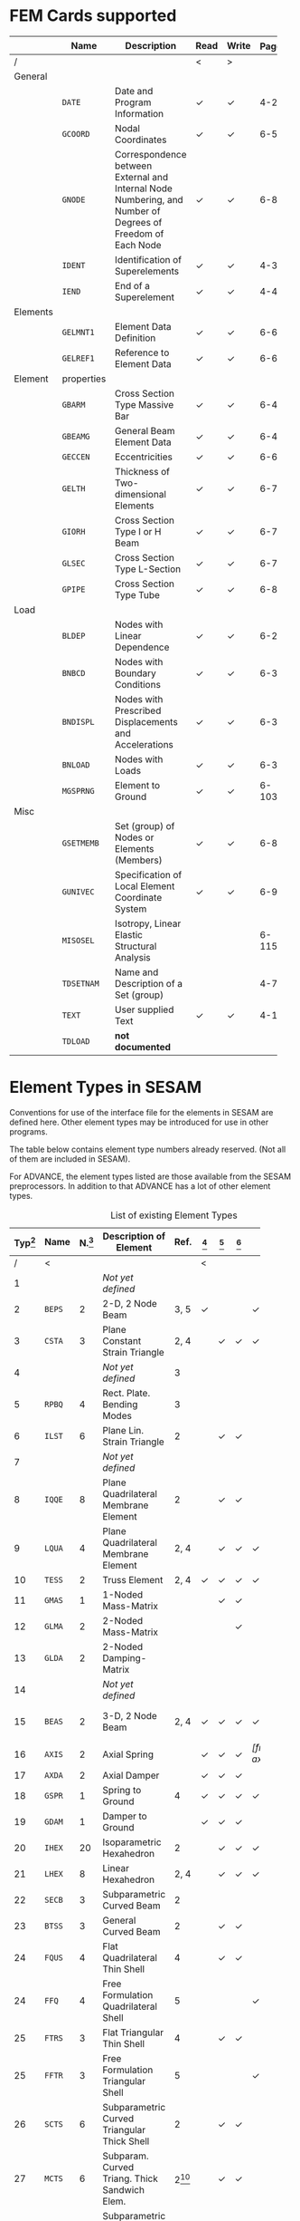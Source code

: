 # -*- mode: org -*-
#+OPTIONS: toc:nil

* FEM Cards supported

   #+ATTR_LATEX: :booktabs :environment tabu :align @{}l@{}p{5em}Xccl@{} :width \textwidth :float nil
   |          | *Name*     | *Description*                                                | *Read* | *Write* | *Page[fn:page]* |
   |----------+------------+--------------------------------------------------------------+--------+---------+-------|
   | /        |            |                                                              | <      | >       |       |
   |          |            | <60>                                                         |        |         |   <5> |
   | General  |            |                                                              |        |         |       |
   |          | =DATE=     | Date and Program Information                                 | \check | \check  |   4-2 |
   |          | =GCOORD=   | Nodal Coordinates                                            | \check | \check  |  6-56 |
   |          | =GNODE=    | Correspondence between External and Internal Node Numbering, and Number of Degrees of Freedom of Each Node | \check | \check  |  6-80 |
   |          | =IDENT=    | Identification of Superelements                              | \check | \check  |   4-3 |
   |          | =IEND=     | End of a Superelement                                        | \check | \check  |   4-4 |
   |----------+------------+--------------------------------------------------------------+--------+---------+-------|
   | Elements |            |                                                              |        |         |       |
   |          | =GELMNT1=  | Element Data Definition                                      | \check | \check  |  6-65 |
   |          | =GELREF1=  | Reference to Element Data                                    | \check | \check  |  6-66 |
   |----------+------------+--------------------------------------------------------------+--------+---------+-------|
   | Element  | properties |                                                              |        |         |       |
   |          | =GBARM=    | Cross Section Type Massive Bar                               | \check | \check  |  6-48 |
   |          | =GBEAMG=   | General Beam Element Data                                    | \check | \check  |  6-49 |
   |          | =GECCEN=   | Eccentricities                                               | \check | \check  |  6-61 |
   |          | =GELTH=    | Thickness of Two-dimensional Elements                        | \check | \check  |  6-70 |
   |          | =GIORH=    | Cross Section Type I or H Beam                               | \check | \check  |  6-71 |
   |          | =GLSEC=    | Cross Section Type L-Section                                 | \check | \check  |  6-76 |
   |          | =GPIPE=    | Cross Section Type Tube                                      | \check | \check  |  6-81 |
   |----------+------------+--------------------------------------------------------------+--------+---------+-------|
   | Load     |            |                                                              |        |         |       |
   |          | =BLDEP=    | Nodes with Linear Dependence                                 | \check | \check  |  6-27 |
   |          | =BNBCD=    | Nodes with Boundary Conditions                               | \check | \check  |  6-30 |
   |          | =BNDISPL=  | Nodes with Prescribed Displacements and Accelerations        | \check | \check  |  6-31 |
   |          | =BNLOAD=   | Nodes with Loads                                             | \check | \check  |  6-35 |
   |          | =MGSPRNG=  | Element to Ground                                            | \check | \check  | 6-103 |
   |----------+------------+--------------------------------------------------------------+--------+---------+-------|
   | Misc     |            |                                                              |        |         |       |
   |          | =GSETMEMB= | Set (group) of Nodes or Elements (Members)                   | \check | \check  |  6-84 |
   |          | =GUNIVEC=  | Specification of Local Element Coordinate System             | \check | \check  |  6-92 |
   |          | =MISOSEL=  | Isotropy, Linear Elastic Structural Analysis                 | \sad   | \sad    | 6-115 |
   |          | =TDSETNAM= | Name and Description of a Set (group)                        | \sad   | \sad    |   4-7 |
   |          | =TEXT=     | User supplied Text                                           | \check | \check  |  4-10 |
   |          | =TDLOAD=   | *not documented*                                             |        |         |       |

[fn:page]
  References page in "Technical Report: Sesam Input Interface File,
  File Description", Document id: 89-7012, Revision Number 9 / 01
  November 1996


* Element Types in SESAM

Conventions for use of the interface file for the elements in SESAM
are defined here. Other element types may be introduced for use in
other programs.

The table below contains element type numbers already reserved. (Not
all of them are included in SESAM).

For ADVANCE, the element types listed are those available from the
SESAM preprocessors. In addition to that ADVANCE has a lot of other
element types.


#+CAPTION: List of existing Element Types
#+NAME:    tab:sesam-elements
#+ATTR_LATEX: :booktabs :environment longtabu :align @{}r|lcXc|cccccp{4em}@{} :width \textwidth
   | *Typ[fn:typ]* | *Name* | *N.[fn:num]* | *Description of Element*                                 |         *Ref.* | *[fn:preframe]* | *[fn:prefem]* | *[fn:sestra]* | *[fn:advan]* | *[fn:poseidon]* | *Other[fn:other]*  |
   |-----+--------+----+----------------------------------------------------------+----------------+-------+-------+-------+-------+-------+--------------------|
   |   / | <      |    |                                                          |                | <     |       |       |       |       |                    |
   | <3> |        | <2> |                                                          |                | <5>   | <5>   | <5>   | <5>   | <5>   |                    |
   |   1 |        |    | /Not/ /yet/ /defined/                                    |                |       |       |       |       |       |                    |
   |   2 | =BEPS= |  2 | 2-D, 2 Node Beam                                         |           3, 5 | \check |       |       | \check | \sad  |                    |
   |   3 | =CSTA= |  3 | Plane Constant Strain Triangle                           |           2, 4 |       | \check | \check | \check |       |                    |
   |   4 |        |    | /Not/ /yet/ /defined/                                    |              3 |       |       |       |       |       |                    |
   |   5 | =RPBQ= |  4 | Rect. Plate. Bending Modes                               |              3 |       |       |       |       |       |                    |
   |   6 | =ILST= |  6 | Plane Lin. Strain Triangle                               |              2 |       | \check | \check |       |       |                    |
   |   7 |        |    | /Not/ /yet/ /defined/                                    |                |       |       |       |       |       |                    |
   |   8 | =IQQE= |  8 | Plane Quadrilateral Membrane Element                     |              2 |       | \check | \check |       |       |                    |
   |   9 | =LQUA= |  4 | Plane Quadrilateral Membrane Element                     |           2, 4 |       | \check | \check | \check | \sad  |                    |
   |  10 | =TESS= |  2 | Truss Element                                            |           2, 4 | \check | \check | \check | \check | \sad  |                    |
   |  11 | =GMAS= |  1 | 1-Noded Mass-Matrix                                      |                |       | \check | \check |       | \sad  |                    |
   |  12 | =GLMA= |  2 | 2-Noded Mass-Matrix                                      |                |       |       | \check |       |       |                    |
   |  13 | =GLDA= |  2 | 2-Noded Damping-Matrix                                   |                |       |       |       |       |       |                    |
   |  14 |        |    | /Not/ /yet/ /defined/                                    |                |       |       |       |       |       |                    |
   |  15 | =BEAS= |  2 | 3-D, 2 Node Beam                                         |           2, 4 | \check | \check | \check | \check | \sad  | FR, LA, PL, PR, WA |
   |-----+--------+----+----------------------------------------------------------+----------------+-------+-------+-------+-------+-------+--------------------|
   |  16 | =AXIS= |  2 | Axial Spring                                             |                | \check | \check | \check | \check[fn:ax_spri] | \sad  | FR                 |
   |  17 | =AXDA= |  2 | Axial Damper                                             |                | \check | \check | \check |       | \sad  |                    |
   |  18 | =GSPR= |  1 | Spring to Ground                                         |              4 | \check | \check | \check | \check | \sad  | FR                 |
   |  19 | =GDAM= |  1 | Damper to Ground                                         |                | \check | \check | \check |       | \sad  |                    |
   |  20 | =IHEX= | 20 | Isoparametric Hexahedron                                 |              2 |       | \check | \check | \check |       | FR                 |
   |-----+--------+----+----------------------------------------------------------+----------------+-------+-------+-------+-------+-------+--------------------|
   |  21 | =LHEX= |  8 | Linear Hexahedron                                        |           2, 4 |       | \check | \check | \check |       | FR                 |
   |  22 | =SECB= |  3 | Subparametric Curved Beam                                |              2 |       |       |       |       |       |                    |
   |  23 | =BTSS= |  3 | General Curved Beam                                      |              2 |       | \check | \check |       |       | PL, PR             |
   |  24 | =FQUS= |  4 | Flat Quadrilateral Thin Shell                            |              4 |       | \check | \check |       |       | PL, PR             |
   |  24 | =FFQ=  |  4 | Free Formulation Quadrilateral Shell                     |              5 |       |       |       | \check |       |                    |
   |  25 | =FTRS= |  3 | Flat Triangular Thin Shell                               |              4 |       | \check | \check |       |       | PL                 |
   |  25 | =FFTR= |  3 | Free Formulation Triangular Shell                        |              5 |       |       |       | \check |       |                    |
   |  26 | =SCTS= |  6 | Subparametric Curved Triangular Thick Shell              |              2 |       | \check | \check |       |       | PL                 |
   |  27 | =MCTS= |  6 | Subparam. Curved Triang. Thick Sandwich Elem.            | 2[fn:th_shell] |       | \check | \check |       |       |                    |
   |  28 | =SCQS= |  8 | Subparametric Curved Quadrilateral Thick Shell           |              2 |       | \check | \check |       |       | PL, PR             |
   |-----+--------+----+----------------------------------------------------------+----------------+-------+-------+-------+-------+-------+--------------------|
   |  29 | =MCQS= |  8 | Subparam. Curved Quadr. Thick Sandwich Elem.             | 2[fn:th_shell] |       | \check | \check |       |       |                    |
   |  30 | =IPRI= | 15 | Isoparametric Triangular Prism                           |              2 |       | \check | \check | \check |       |                    |
   |  31 | =ITET= | 10 | Isoparametric Tetrahedron                                |              2 |       |       | \check |       |       |                    |
   |  32 | =TPRI= |  6 | Triangular Prism                                         |           2, 4 |       | \check | \check | \check |       |                    |
   |  33 | =TETR= |  4 | Tetrahedron                                              |              2 |       |       | \check |       |       |                    |
   |  34 | =LCTS= |  6 | Subparam. Layered Curved Triangular Thick Shell          | 2[fn:th_shell] |       | \check | \check |       |       |                    |
   |  35 | =LCQS= |  8 | Subparam. Layered Curved Quadrilat. Thick Shell          | 2[fn:th_shell] |       | \check | \check |       |       |                    |
   |-----+--------+----+----------------------------------------------------------+----------------+-------+-------+-------+-------+-------+--------------------|
   |  36 | =TRS1= | 18 | 2nd Order Hexahed. Transition Elem., Solid / Shell       |              6 |       |       | \check |       |       | PR                 |
   |  37 | =TRS2= | 15 | 2nd Order Hexahed. Transition Elem., Solid / Shell       |              6 |       |       | \check |       |       | PR                 |
   |  38 | =TRS3= | 12 | 2nd Order Hexahed. Transition Elem., Solid / Shell       |              6 |       |       | \check |       |       | PR                 |
   |-----+--------+----+----------------------------------------------------------+----------------+-------+-------+-------+-------+-------+--------------------|
   |  39 |        |    | /Not/ /yet/ /defined/                                    |                |       |       |       |       |       |                    |
   |  40 | =GLSH= |  2 | General Spring / Shim Element                            | [fn:2n_spring] | \check |       | \check |       | \sad  |                    |
   |  41 | =AXCS= |  3 | Axisymmetric Constant Strain Triangle                    |           7, 5 |       | \check | \check | \check |       |                    |
   |  42 | =AXLQ= |  4 | Axisymmetric Quadrilateral                               |           7, 5 |       | \check | \check | \check |       |                    |
   |  43 | =AXLS= |  6 | Axisymmetric Linear Strain Triangle                      |              7 |       | \check | \check |       |       |                    |
   |  44 | =AXQQ= |  8 | Axisymmetric Linear Strain Quadrilateral                 |              7 |       | \check | \check |       |       |                    |
   |  45 | =PILS= |  1 | Pile / Soil                                              |              4 | \check |       |       | \check |       |                    |
   |  46 | =PCAB= |  2 | Plane Cable-Bar Element                                  |              4 | \check |       |       | \check |       |                    |
   |  47 | =PSPR= |  1 | Plane Spring Element                                     |              4 | \check |       |       | \check |       |                    |
   |  48 |        |  4 | 4-node Contact Element with triangular Shape             |              4 |       |       |       | \check |       |                    |
   |  49 |        |  2 | 2-Noded Link Element                                     |              4 |       |       |       | \check |       |                    |
   |  50 |        |    | /Not/ /yet/ /defined/                                    |                |       |       |       |       |       |                    |
   |  51 | =CTCP= |  2 | 2-Noded Contact Element                                  |                |       |       |       |       |       |                    |
   |  52 | =CTCL= |  4 | 4-Noded Contact Element                                  |                |       |       |       |       |       |                    |
   |  53 | =CTAL= |  4 | 4-Noded Axisymmetric Contact Element                     |                |       |       |       |       |       |                    |
   |  54 | =CTCC= |  6 | 6-Noded Contact Element                                  |                |       |       |       |       |       |                    |
   |  55 | =CTAQ= |  6 | 6-Noded (3+3) Axisymmetric Contact Element               |                |       | \check |       |       |       |                    |
   |  56 | =CTLQ= |  8 | 8-Noded (4+4) Contact Element                            |           8, 9 |       |       |       |       |       | PR                 |
   |  57 | =CTCQ= | 16 | 16-Noded (8+8) Contact Element                           |           8, 9 |       | \check |       |       |       | PR                 |
   |  58 | =CTMQ= | 18 | 18-Noded (9+9) Contact Element                           |           8, 9 |       |       |       |       |       | PR                 |
   |  59 |        |    | /Not/ /yet/ /defined/                                    |                |       |       |       |       |       |                    |
   |  60 |        |    | /Not/ /yet/ /defined/                                    |                |       |       |       |       |       |                    |
   |  61 | =HCQS= |  9 | 9-Noded Shell Element                                    |                |       | \check |       |       |       | PR                 |
   |  62 |        |    | /Not/ /yet/ /defined/                                    |                |       |       |       |       |       |                    |
   |  63 |        |    | /Not/ /yet/ /defined/                                    |                |       |       |       |       |       |                    |
   |  64 |        |    | /Not/ /yet/ /defined/                                    |                |       |       |       |       |       |                    |
   |  65 |        |    | /Not/ /yet/ /defined/                                    |                |       |       |       |       |       |                    |
   |  66 | =SLQS= |  8 | Semiloof Quadrilateral Curved Thin Shell (32 d.o.fs)     |                |       |       |       |       |       |                    |
   |  67 | =SLTS= |  6 | Semiloof Triangular Curved Thin Shell (24 d.o.fs)        |                |       |       |       |       |       |                    |
   |  68 | =SLCB= |  3 | Semiloof Curved Beam (11 d.o.fs)                         |                |       |       |       |       |       |                    |
   |  69 |        |    | /Not/ /yet/ /defined/                                    |                |       |       |       |       |       |                    |
   |  70 | =MATR= | /n/ | General Matrix Element with arbitrary no. of nodes (/n/) |                |       |       |       | \check |       | SP                 |
   | \dots |        |    |                                                          |                |       |       |       |       |       |                    |
   | 100 | =GHEX= | 21 | General Hexahedron                                       |                |       |       | \check |       |       |                    |
   | \dots |        |    |                                                          |                |       |       |       |       |       |                    |
   | 163 | =GHEX= | 27 | General Hexahedron                                       |                |       |       | \check |       |       |                    |

[fn:typ] =ELTYP=

[fn:num] Number of nodes

[fn:preframe] Indcluded in program =PREFRAME=

[fn:prefem] Included in program =PREFEM=

[fn:sestra] Included in program =SESTRA=

[fn:advan]  Included in program =ADVANCE=

[fn:poseidon] Included in program =Poseidon=

[fn:other] *FR* = FRAMEWORK, *LA* = LAUNCH, *PL* = PLATEWORK, *PR* =
PRETUBE, *SP* = SPLICE, *WD* = WADAM, *WJ* = WAJAC

[fn:th_shell] The element subroutines are the same as for the
subparametric curved thick shells (=SCQS= and =SCTS=).

[fn:ax_spri] Temporarily =ADVANCE= interprets Axisl Spring as link
element, ignoring the material reference. The 6 matrix numbers are
given in direct input to =ADVANCE=.

[fn:2n_spring] As General Spring it is just a 2-noded spring (12x12
matrix) which may be in a local coordinate system. As a shim element
the preprocessor(s) will only insert stiffness in the local x- and
y-direction. In the analysis program(s), shim members and general
springs are treated exactly in the same manner.
